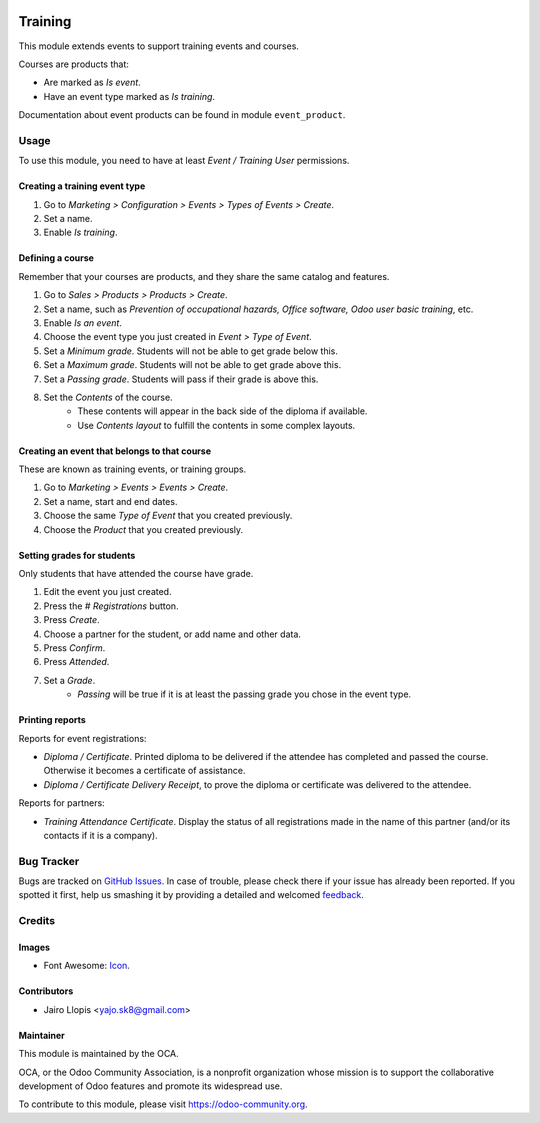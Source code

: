 .. image:: https://img.shields.io/badge/licence-AGPL--3-blue.svg
    :alt: License: AGPL-3

========
Training
========

This module extends events to support training events and courses.

Courses are products that:

- Are marked as *Is event*.
- Have an event type marked as *Is training*.

Documentation about event products can be found in module ``event_product``.

Usage
=====

To use this module, you need to have at least *Event / Training User*
permissions.

Creating a training event type
------------------------------

#. Go to *Marketing > Configuration > Events > Types of Events > Create*.
#. Set a name.
#. Enable *Is training*.

Defining a course
-----------------

Remember that your courses are products, and they share the same catalog and
features.

#. Go to *Sales > Products > Products > Create*.
#. Set a name, such as *Prevention of occupational hazards, Office
   software, Odoo user basic training*, etc.
#. Enable *Is an event*.
#. Choose the event type you just created in *Event > Type of Event*.
#. Set a *Minimum grade*. Students will not be able to get grade below this.
#. Set a *Maximum grade*. Students will not be able to get grade above this.
#. Set a *Passing grade*. Students will pass if their grade is above this.
#. Set the *Contents* of the course.
    - These contents will appear in the back side of the diploma if available.
    - Use *Contents layout* to fulfill the contents in some complex layouts.

Creating an event that belongs to that course
---------------------------------------------

These are known as training events, or training groups.

#. Go to *Marketing > Events > Events > Create*.
#. Set a name, start and end dates.
#. Choose the same *Type of Event* that you created previously.
#. Choose the *Product* that you created previously.

Setting grades for students
---------------------------

Only students that have attended the course have grade.

#. Edit the event you just created.
#. Press the *# Registrations* button.
#. Press *Create*.
#. Choose a partner for the student, or add name and other data.
#. Press *Confirm*.
#. Press *Attended*.
#. Set a *Grade*.
    - *Passing* will be true if it is at least the passing grade you chose in
      the event type.

Printing reports
----------------

Reports for event registrations:

- *Diploma / Certificate*. Printed diploma to be delivered if the attendee has
  completed and passed the course. Otherwise it becomes a certificate of
  assistance.
- *Diploma / Certificate Delivery Receipt*, to prove the diploma or certificate
  was delivered to the attendee.

Reports for partners:

- *Training Attendance Certificate*. Display the status of all registrations
  made in the name of this partner (and/or its contacts if it is a company).

.. image:: https://odoo-community.org/website/image/ir.attachment/5784_f2813bd/datas
   :alt: Try me on Runbot
   :target: https://runbot.odoo-community.org/runbot/199/8.0

Bug Tracker
===========

Bugs are tracked on `GitHub Issues
<https://github.com/OCA/event/issues>`_. In case of trouble, please
check there if your issue has already been reported. If you spotted it first,
help us smashing it by providing a detailed and welcomed `feedback
<https://github.com/OCA/
event/issues/new?body=module:%20
training_event%0Aversion:%20
8.0%0A%0A**Steps%20to%20reproduce**%0A-%20...%0A%0A**Current%20behavior**%0A%0A**Expected%20behavior**>`_.

Credits
=======

Images
------

* Font Awesome: `Icon <http://fontawesome.io/icon/graduation-cap/>`_.

Contributors
------------

* Jairo Llopis <yajo.sk8@gmail.com>

Maintainer
----------

.. image:: https://odoo-community.org/logo.png
  :alt: Odoo Community Association
  :target: https://odoo-community.org

This module is maintained by the OCA.

OCA, or the Odoo Community Association, is a nonprofit organization whose
mission is to support the collaborative development of Odoo features and
promote its widespread use.

To contribute to this module, please visit https://odoo-community.org.
